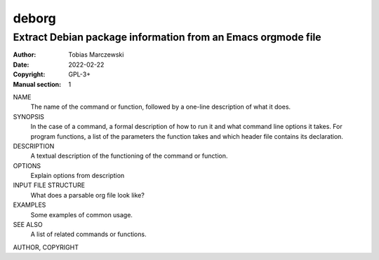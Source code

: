 ========
 deborg
========

-------------------------------------------------------------
Extract Debian package information from an Emacs orgmode file
-------------------------------------------------------------

:Author: Tobias Marczewski
:Date: 2022-02-22
:Copyright: GPL-3+
:Manual section: 1

NAME
    The name of the command or function, followed by a one-line description of what it does.
SYNOPSIS
    In the case of a command, a formal description of how to run it and what command line options it takes. For program functions, a list of the parameters the function takes and which header file contains its declaration.
DESCRIPTION
    A textual description of the functioning of the command or function.
OPTIONS
    Explain options from description

INPUT FILE STRUCTURE
    What does a parsable org file look like?
    
EXAMPLES
    Some examples of common usage.
    
SEE ALSO
    A list of related commands or functions.

AUTHOR,
COPYRIGHT



